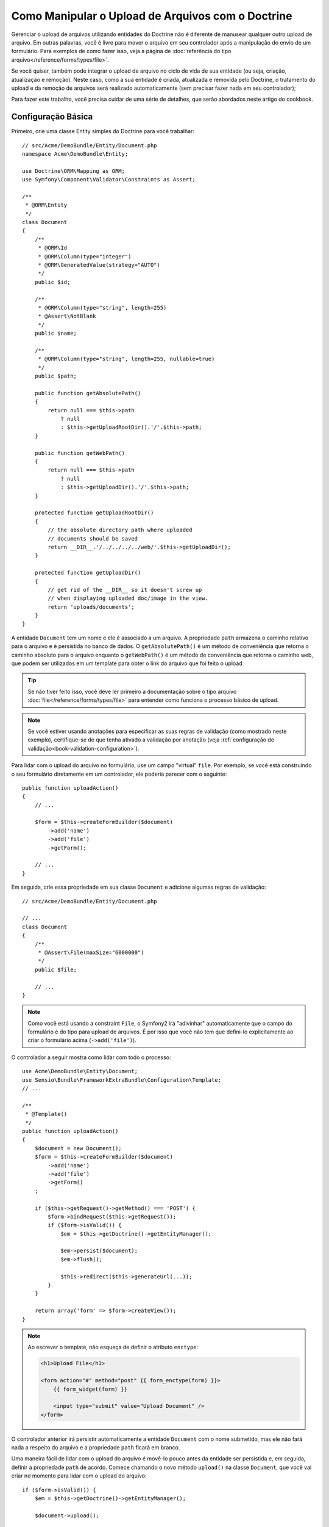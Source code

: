 .. index::
   single: Doctrine; Upload de Arquivos


Como Manipular o Upload de Arquivos com o Doctrine
==================================================

Gerenciar o upload de arquivos utilizando entidades do Doctrine não é diferente de manusear
qualquer outro upload de arquivo. Em outras palavras, você é livre para mover o arquivo em seu
controlador após a manipulação do envio de um formulário. Para exemplos de como fazer isso,
veja a página de :doc:`referência do tipo arquivo</reference/forms/types/file>`.

Se você quiser, também pode integrar o upload de arquivo no ciclo de vida de sua entidade
(ou seja, criação, atualização e remoção). Neste caso, como a sua entidade é criada,
atualizada e removida pelo Doctrine, o tratamento do upload e da remoção de arquivos 
será realizado automaticamente (sem precisar fazer nada em
seu controlador);

Para fazer este trabalho, você precisa cuidar de uma série de detalhes, que
serão abordados neste artigo do cookbook.

Configuração Básica
-------------------

Primeiro, crie uma classe Entity simples do Doctrine para você trabalhar::

    // src/Acme/DemoBundle/Entity/Document.php
    namespace Acme\DemoBundle\Entity;

    use Doctrine\ORM\Mapping as ORM;
    use Symfony\Component\Validator\Constraints as Assert;

    /**
     * @ORM\Entity
     */
    class Document
    {
        /**
         * @ORM\Id
         * @ORM\Column(type="integer")
         * @ORM\GeneratedValue(strategy="AUTO")
         */
        public $id;

        /**
         * @ORM\Column(type="string", length=255)
         * @Assert\NotBlank
         */
        public $name;

        /**
         * @ORM\Column(type="string", length=255, nullable=true)
         */
        public $path;

        public function getAbsolutePath()
        {
            return null === $this->path
                ? null
                : $this->getUploadRootDir().'/'.$this->path;
        }

        public function getWebPath()
        {
            return null === $this->path
                ? null
                : $this->getUploadDir().'/'.$this->path;
        }

        protected function getUploadRootDir()
        {
            // the absolute directory path where uploaded
            // documents should be saved
            return __DIR__.'/../../../../web/'.$this->getUploadDir();
        }

        protected function getUploadDir()
        {
            // get rid of the __DIR__ so it doesn't screw up
            // when displaying uploaded doc/image in the view.
            return 'uploads/documents';
        }
    }

A entidade ``Document`` tem um nome e ele é associado a um arquivo. A propriedade ``path``
armazena o caminho relativo para o arquivo e é persistida no banco de dados.
O ``getAbsolutePath()`` é um método de conveniência que retorna o caminho absoluto
para o arquivo enquanto o ``getWebPath()`` é um método de conveniência que retorna
o caminho web, que podem ser utilizados em um template para obter o link do arquivo 
que foi feito o upload.

.. tip::

    Se não tiver feito isso, você deve ler primeiro a
    documentação sobre o tipo arquivo :doc:`file</reference/forms/types/file>` para
    entender como funciona o processo básico de upload.

.. note::

    Se você estiver usando anotações para especificar as suas regras de validação (como mostrado
    neste exemplo), certifique-se de que tenha ativado a validação por anotação
    (veja :ref:`configuração de validação<book-validation-configuration>`).

Para lidar com o upload do arquivo no formulário, use um campo "virtual" ``file``.
Por exemplo, se você está construindo o seu formulário diretamente em um controlador,
ele poderia parecer com o seguinte::

    public function uploadAction()
    {
        // ...

        $form = $this->createFormBuilder($document)
            ->add('name')
            ->add('file')
            ->getForm();

        // ...
    }

Em seguida, crie essa propriedade em sua classe ``Document`` e adicione algumas regras de
validação:: 

    // src/Acme/DemoBundle/Entity/Document.php

    // ...
    class Document
    {
        /**
         * @Assert\File(maxSize="6000000")
         */
        public $file;

        // ...
    }

.. note::

    Como você está usando a constraint ``File``, o Symfony2 irá "adivinhar" automaticamente
    que o campo do formulário é do tipo para upload de arquivos. É por isso que você não tem
    que defini-lo explicitamente ao criar o formulário acima (``->add('file')``).

O controlador a seguir mostra como lidar com todo o processo::

    use Acme\DemoBundle\Entity\Document;
    use Sensio\Bundle\FrameworkExtraBundle\Configuration\Template;
    // ...

    /**
     * @Template()
     */
    public function uploadAction()
    {
        $document = new Document();
        $form = $this->createFormBuilder($document)
            ->add('name')
            ->add('file')
            ->getForm()
        ;

        if ($this->getRequest()->getMethod() === 'POST') {
            $form->bindRequest($this->getRequest());
            if ($form->isValid()) {
                $em = $this->getDoctrine()->getEntityManager();

                $em->persist($document);
                $em->flush();

                $this->redirect($this->generateUrl(...));
            }
        }

        return array('form' => $form->createView());
    }

.. note::

    Ao escrever o template, não esqueça de definir o atributo ``enctype``:

    .. code-block:: html+jinja

        <h1>Upload File</h1>

        <form action="#" method="post" {{ form_enctype(form) }}>
            {{ form_widget(form) }}

            <input type="submit" value="Upload Document" />
        </form>

O controlador anterior irá persistir automaticamente a entidade ``Document``
com o nome submetido, mas ele não fará nada a respeito do arquivo e a propriedade ``path``
ficará em branco.

Uma maneira fácil de lidar com o upload do arquivo é movê-lo pouco antes da entidade ser
persistida e, em seguida, definir a propriedade ``path`` de acordo. Comece chamando
o novo método ``upload()`` na classe ``Document``, que você vai criar
no momento para lidar com o upload do arquivo::

    if ($form->isValid()) {
        $em = $this->getDoctrine()->getEntityManager();

        $document->upload();

        $em->persist($document);
        $em->flush();

        $this->redirect(...);
    }

O método ``upload()`` irá aproveitar o objeto :class:`Symfony\\Component\\HttpFoundation\\File\\UploadedFile`
, que é o retornado após um campo ``file`` ser submetido::

    public function upload()
    {
        // the file property can be empty if the field is not required
        if (null === $this->file) {
            return;
        }

        // use the original file name here but you should
        // sanitize it at least to avoid any security issues

        // move takes the target directory and then the
        // target filename to move to
        $this->file->move(
            $this->getUploadRootDir(),
            $this->file->getClientOriginalName()
        );

        // set the path property to the filename where you've saved the file
        $this->path = $this->file->getClientOriginalName();

        // clean up the file property as you won't need it anymore
        $this->file = null;
    }

Utilizando Lifecycle Callbacks
------------------------------

Mesmo esta aplicação funcionando, ela sofre de uma grande falha: E se houver
um problema quando a entidade for persistida? O arquivo já teria sido movido
para seu local definitivo, apesar da propriedade ``path`` da entidade não
ter sido persistida corretamente.

Para evitar esses problemas, você deve alterar a implementação de forma que as operações
do banco de dados e a cópia do arquivo tornem-se atômicas: se há um problema
persistindo a entidade ou se o arquivo não pode ser movido, então *nada* deve
ser feito.

Para fazer isso, você precisa mover o arquivo no mesmo momento em que o Doctrine
persistir a entidade no banco de dados. Isto pode ser feito lifecycle da
entidade::

    /**
     * @ORM\Entity
     * @ORM\HasLifecycleCallbacks
     */
    class Document
    {
    }

Em seguida, refatore a classe ``Document`` para aproveitar esses callbacks::

    use Symfony\Component\HttpFoundation\File\UploadedFile;

    /**
     * @ORM\Entity
     * @ORM\HasLifecycleCallbacks
     */
    class Document
    {
        /**
         * @ORM\PrePersist()
         * @ORM\PreUpdate()
         */
        public function preUpload()
        {
            if (null !== $this->file) {
                // do whatever you want to generate a unique name
                $filename = sha1(uniqid(mt_rand(), true));
                $this->path = $filename.'.'.$this->file->guessExtension();
            }
        }

        /**
         * @ORM\PostPersist()
         * @ORM\PostUpdate()
         */
        public function upload()
        {
            if (null === $this->file) {
                return;
            }

            // if there is an error when moving the file, an exception will
            // be automatically thrown by move(). This will properly prevent
            // the entity from being persisted to the database on error
            $this->file->move($this->getUploadRootDir(), $this->path);

            unset($this->file);
        }

        /**
         * @ORM\PostRemove()
         */
        public function removeUpload()
        {
            if ($file = $this->getAbsolutePath()) {
                unlink($file);
            }
        }
    }

A classe agora faz tudo o que você precisa: ela gera um nome de arquivo único antes
de persistir, move o arquivo depois de persistir e remove o arquivo sempre que a
entidade for excluída.

Agora que a cópia do arquivo é tratada atomicamente pela entidade, a
chamada ``$document->upload()`` deve ser removida do controlador::

    if ($form->isValid()) {
        $em = $this->getDoctrine()->getEntityManager();

        $em->persist($document);
        $em->flush();

        $this->redirect(...);
    }

.. note::

    Os callbacks dos eventos ``@ORM\PrePersist()`` e ``@ORM\PostPersist()`` são
    acionados antes e depois da entidade ser persistida no banco de dados. Por
    outro lado, a callback dos eventos ``@ORM\PreUpdate()`` e ``@ORM\PostUpdate()``
    são chamadas quando a entidade é atualizada.

.. caution::

    As callbacks ``PreUpdate`` e ``PostUpdate`` são acionadas somente se houver
    uma alteração em um dos campos de uma entidade que é persistida. Isto significa
    que, por padrão, se você modificar apenas a propriedade ``$file``, esses eventos
    não serão disparados, pois a propriedade não é diretamente persistida
    via Doctrine. Uma solução seria a utilização de um campo ``updated`` que é
    persistido pelo Doctrine e modificá-lo manualmente quando alterar o arquivo.

Usando o ``id`` como nome do arquivo
------------------------------------

Se você quiser usar o ``id`` como nome do arquivo, a implementação é
ligeiramente diferente pois você precisa salvar a extensão na propriedade
``path``, em vez do nome real::

    use Symfony\Component\HttpFoundation\File\UploadedFile;

    /**
     * @ORM\Entity
     * @ORM\HasLifecycleCallbacks
     */
    class Document
    {
        // a property used temporarily while deleting
        private $filenameForRemove;

        /**
         * @ORM\PrePersist()
         * @ORM\PreUpdate()
         */
        public function preUpload()
        {
            if (null !== $this->file) {
                $this->path = $this->file->guessExtension();
            }
        }

        /**
         * @ORM\PostPersist()
         * @ORM\PostUpdate()
         */
        public function upload()
        {
            if (null === $this->file) {
                return;
            }

            // you must throw an exception here if the file cannot be moved
            // so that the entity is not persisted to the database
            // which the UploadedFile move() method does
            $this->file->move(
                $this->getUploadRootDir(),
                $this->id.'.'.$this->file->guessExtension()
            );

            unset($this->file);
        }

        /**
         * @ORM\PreRemove()
         */
        public function storeFilenameForRemove()
        {
            $this->filenameForRemove = $this->getAbsolutePath();
        }

        /**
         * @ORM\PostRemove()
         */
        public function removeUpload()
        {
            if ($this->filenameForRemove) {
                unlink($this->filenameForRemove);
            }
        }

        public function getAbsolutePath()
        {
            return null === $this->path
                ? null
                : $this->getUploadRootDir().'/'.$this->id.'.'.$this->path;
        }
    }

Você vai notar que, neste caso, é necessário um pouco mais de trabalho 
a fim de remover o arquivo. Antes que seja removido, você deve armazenar o caminho do arquivo
(pois ele depende do id). Então, uma vez que o objeto foi totalmente removido
do banco de dados, você pode apagar o arquivo com segurança (em ``PostRemove``).
